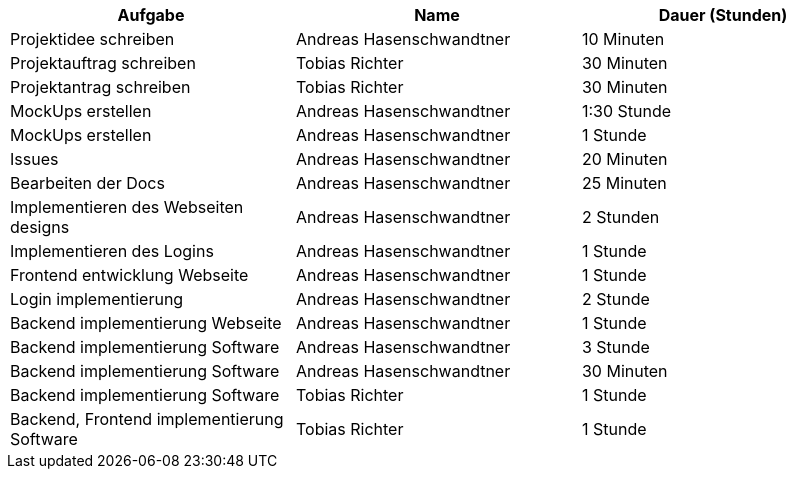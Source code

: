 |===
|Aufgabe | Name |Dauer (Stunden)

| Projektidee schreiben
| Andreas Hasenschwandtner
| 10 Minuten

| Projektauftrag schreiben
| Tobias Richter
| 30 Minuten

| Projektantrag schreiben
| Tobias Richter
| 30 Minuten

| MockUps erstellen
| Andreas Hasenschwandtner
| 1:30 Stunde

| MockUps erstellen
| Andreas Hasenschwandtner
| 1 Stunde

| Issues
| Andreas Hasenschwandtner
| 20 Minuten

| Bearbeiten der Docs
| Andreas Hasenschwandtner
| 25 Minuten

| Implementieren des Webseiten designs
| Andreas Hasenschwandtner
| 2 Stunden

| Implementieren des Logins
| Andreas Hasenschwandtner
| 1 Stunde

| Frontend entwicklung Webseite
| Andreas Hasenschwandtner
| 1 Stunde

| Login implementierung
| Andreas Hasenschwandtner
| 2 Stunde

| Backend implementierung Webseite
| Andreas Hasenschwandtner
| 1 Stunde

| Backend implementierung Software
| Andreas Hasenschwandtner
| 3 Stunde

| Backend implementierung Software
| Andreas Hasenschwandtner
| 30 Minuten

| Backend implementierung Software
| Tobias Richter
| 1 Stunde

| Backend, Frontend implementierung Software
| Tobias Richter
| 1 Stunde

|===
